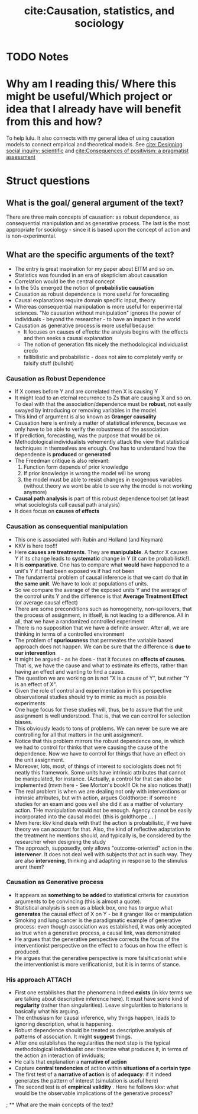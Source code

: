 #+TITLE: cite:Causation, statistics, and sociology
#+ROAM_KEY: cite:goldthorpe2001causation
* TODO Notes
:PROPERTIES:
:Custom_ID: goldthorpe2001causation
:NOTER_DOCUMENT: /home/mvmaciel/Drive/Org/pdfs/goldthorpe2001causation.pdf
:AUTHOR: Goldthorpe, J. H.
:JOURNAL: European sociological review
:DATE:
:YEAR: 2001
:DOI:
:URL:
:END:


* Why am I reading this/ Where this might be useful/Which project or idea that I already have will benefit from this and how?
To help lulu. It also connects with my general idea of using causation models to connect empirical and theoretical models. See [[file:king1994designing.org][cite: Designing social inquiry: scientific]]  and [[file:johnson2006consequences.org][cite:Consequences of positivism: a pragmatist assessment]]

* Struct questions

** What is the goal/ general argument of the text?
There are three main concepts of causation: as robust dependence, as consequential manipulation and as generative process. The last is the most appropriate for sociology - since it is based upon the concept of action and is non-experimental.
** What are the specific arguments of the text?
- The entry is great inspiration for my paper about EITM and so on.
- Statistics was founded in an era of skepticism about causation
- Correlation would be the central concept
- In the 50s emerged the notion of *probabilistic causation*
- Causation as robust dependence is more useful for forecasting
- Causal explanations require domain specific input, theory.
- Whereas consequential manipulation is more useful for experimental sciences. "No causation without manipulation" ignores the power of individuals -  beyond the researcher -  to have an impact in the world
- Causation as generative process is more useful because:
  - It focuses on causes of effects: the analysis begins with the effects and then seeks a causal explanation
  - The notion of generation fits nicely the methodological individualist credo
  - fallibilistic and probabilistic - does not aim to completely verify or falsify stuff (bullshit)
*** Causation as Robust Dependence
- If X comes before Y and are correlated then X is causing Y
- It might lead to an eternal recurrence to Zs that are causing X and so on. To deal with that the association/dependence must be *robust*, not easily swayed by introducing or removing variables in the model.
- This kind of argument is also known as *Granger causality*
- Causation here is entirely a matter of statistical inference, because we only have to be able to verify the robustness of the association
- If prediction, forecasting, was the purpose that would be ok.
- Methodological individualists vehemently attack the view that statistical techniques in themselves are enough. One has to understand how the dependence is *produced* or *generated*
- The Freedman critique is also relevant:
  1. Function form depends of prior knowledge
  2. If prior knowledge is wrong the model will be wrong
  3. the model must be able to resist changes in exogenous variables (without theory we wont be able to see why the model is not working anymore)
- *Causal path analysis* is part of this robust dependence toolset (at least what sociologists call causal path analysis)
- It does focus on *causes of effects*
*** Causation as consequential manipulation
- This one is associated with Rubin and Holland (and Neyman)
- KKV is here too!!!
- Here *causes are treatments*. They are *manipulable*. A factor X causes Y if its change leads to *systematic* change in Y (it can be probabilistic!).
- It is *comparative*. One has to compare what *would* have happened to a unit's Y if it had been exposed vs if had not been
- The fundamental problem of causal inference is that we cant do that *in the same unit*. We have to look at populations of units.
- So we compare the average of the exposed units Y and the average of the control units Y and the difference is that *Average Treatment Effect* (or average causal effect)
- There are some preconditions such as homogeneity, non-spillovers, that the process of assignment, in itfself, is not leading to a difference. All in all, that we have a randomized controlled experiment
- There is no supposition that we have a definite answer. After all, we are thinking in terms of a controlled environment
- The problem of *spuriousness* that permeates the variable based approach does not happen. We can be sure that the difference is *due to our intervention*
- It might be argued - as he does -  that it focuses on *effects of causes*. That is, we have the cause and what to estimate its effects, rather than having an effect and wanting to find a cause.
- The question we are working on is not "X is a cause of Y", but rather "Y is an effect of X".
- Given the role of control and experimentation in this perspective observational studies should try to mimic as much as possible experiments
- One huge focus for these studies will, thus, be to assure that the unit assignment is well understood. That is, that we can control for selection biases.
- This obviously leads to tons of problems. We can never be sure we are controlling for all that matters in the unit assignment.
- Notice that this problem mirrors the robust dependence one, in which we had to control for thinks that were causing the cause of the dependence. Now we have to control for things that have an effect on the unit assignment.
- Moreover, lots, most, of things of interest to sociologists does not fit neatly this framework. Some units have intrinsic attributes that cannot be manipulated, for instance. (Actually, a control for that can also be  implemented (mvm here - See Morton's book!!! Ok he also notices that))
- The real problem is when we are dealing not only with interventions or intrinsic attributes, but with action, argues Goldthorpe: if someone studies for an exam  and goes well she did it as a mattter of voluntary action. THe manipulation would not be enough. Agency cannot be easily incorporated into the causal model. (this is goldthorpe ... )
- Mvm here: kkv kind deals with that! the action is probabilistic, if we have theory we can account for that. Also, the kind of reflective adaptation to the treatment he mentions  should, and typically is, be considered by the researcher when designing the study
- The approach, supposedly, only allows "outcome-oriented" action in the *intervener*. It does not deal well with subjects that act in such way. They are also *intervening*, thinking and adapting in response to the stimulus arent them?
*** Causation as Generative process
- It appears as *something to be added* to statistical criteria for causation arguments to be convincing (this is almost a quote).
- Statistical analysis is seen as a black box, one has to argue what *generates* the causal effect of X on Y - be it granger like or manipulation
- Smoking and lung cancer is the paradigmatic example of generative process: even though association was established, it was only accepted as true when a generative process, a causal link, was demonstrated
- He argues that the generative perspective corrects the focus of the interventionist perspective on the effect to a focus on how the effect is produced.
- He argues that the generative perspective is more falsificationist while the interventionist is more verificationist, but it is in terms of stance.
*** His approach :ATTACH:
:PROPERTIES:
:ID:       a8ab0b0e-8624-413c-985a-f45bfade68a1
:END:

[[attachment:_20210209_155623screenshot.png]]
- First one establishes that the phenomena indeed *exists* (in kkv terms we are talking about descriptive inference here). It must have some kind of *regularity* (rather than singularities). Leave singularities to historians is basically what his arguing.
- The enthusiasm for causal inference, why things happen, leads to ignoring description, what is happening.
- Robust dependence should be treated as descriptive analysis of patterns of association. It might *suggest* things.
- After one establishes the regularities the next step is the typical methodological individualist one: theorize what produces it, in terms of the action an interaction of inviduals;
- He calls that explanation a *narrative of action*
- Capture *central tendencies* of action within *situations of a certain type*
  [[attachment:_20210209_164003screenshot.png]]
- The first test of a *narrative of action* is of *adequacy*: if it indeed generates the pattern of interest (simulation is useful here)
- The second test is of *empirical validity* . Here he follows kkv: what would be the observable implications of the generative process?
; ** What are the main concepts of the text?
